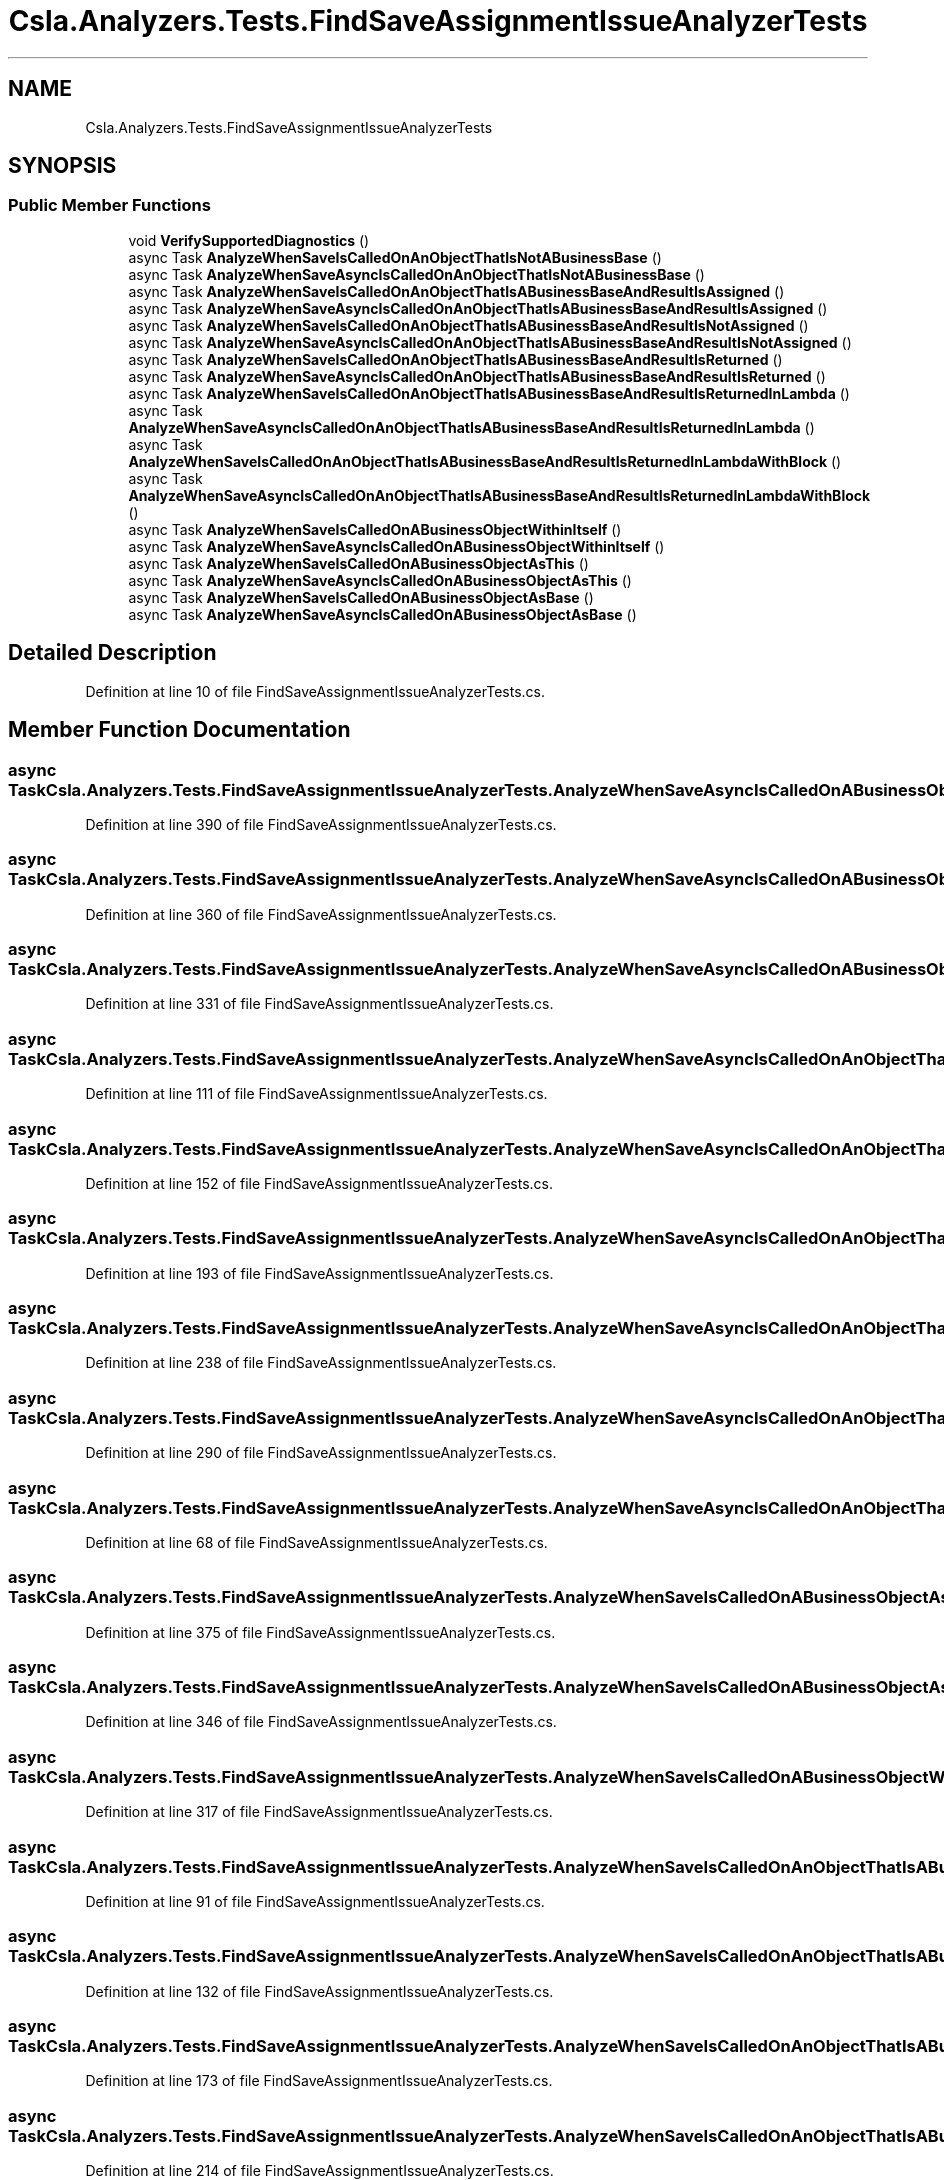 .TH "Csla.Analyzers.Tests.FindSaveAssignmentIssueAnalyzerTests" 3 "Wed Jul 21 2021" "Version 5.4.2" "CSLA.NET" \" -*- nroff -*-
.ad l
.nh
.SH NAME
Csla.Analyzers.Tests.FindSaveAssignmentIssueAnalyzerTests
.SH SYNOPSIS
.br
.PP
.SS "Public Member Functions"

.in +1c
.ti -1c
.RI "void \fBVerifySupportedDiagnostics\fP ()"
.br
.ti -1c
.RI "async Task \fBAnalyzeWhenSaveIsCalledOnAnObjectThatIsNotABusinessBase\fP ()"
.br
.ti -1c
.RI "async Task \fBAnalyzeWhenSaveAsyncIsCalledOnAnObjectThatIsNotABusinessBase\fP ()"
.br
.ti -1c
.RI "async Task \fBAnalyzeWhenSaveIsCalledOnAnObjectThatIsABusinessBaseAndResultIsAssigned\fP ()"
.br
.ti -1c
.RI "async Task \fBAnalyzeWhenSaveAsyncIsCalledOnAnObjectThatIsABusinessBaseAndResultIsAssigned\fP ()"
.br
.ti -1c
.RI "async Task \fBAnalyzeWhenSaveIsCalledOnAnObjectThatIsABusinessBaseAndResultIsNotAssigned\fP ()"
.br
.ti -1c
.RI "async Task \fBAnalyzeWhenSaveAsyncIsCalledOnAnObjectThatIsABusinessBaseAndResultIsNotAssigned\fP ()"
.br
.ti -1c
.RI "async Task \fBAnalyzeWhenSaveIsCalledOnAnObjectThatIsABusinessBaseAndResultIsReturned\fP ()"
.br
.ti -1c
.RI "async Task \fBAnalyzeWhenSaveAsyncIsCalledOnAnObjectThatIsABusinessBaseAndResultIsReturned\fP ()"
.br
.ti -1c
.RI "async Task \fBAnalyzeWhenSaveIsCalledOnAnObjectThatIsABusinessBaseAndResultIsReturnedInLambda\fP ()"
.br
.ti -1c
.RI "async Task \fBAnalyzeWhenSaveAsyncIsCalledOnAnObjectThatIsABusinessBaseAndResultIsReturnedInLambda\fP ()"
.br
.ti -1c
.RI "async Task \fBAnalyzeWhenSaveIsCalledOnAnObjectThatIsABusinessBaseAndResultIsReturnedInLambdaWithBlock\fP ()"
.br
.ti -1c
.RI "async Task \fBAnalyzeWhenSaveAsyncIsCalledOnAnObjectThatIsABusinessBaseAndResultIsReturnedInLambdaWithBlock\fP ()"
.br
.ti -1c
.RI "async Task \fBAnalyzeWhenSaveIsCalledOnABusinessObjectWithinItself\fP ()"
.br
.ti -1c
.RI "async Task \fBAnalyzeWhenSaveAsyncIsCalledOnABusinessObjectWithinItself\fP ()"
.br
.ti -1c
.RI "async Task \fBAnalyzeWhenSaveIsCalledOnABusinessObjectAsThis\fP ()"
.br
.ti -1c
.RI "async Task \fBAnalyzeWhenSaveAsyncIsCalledOnABusinessObjectAsThis\fP ()"
.br
.ti -1c
.RI "async Task \fBAnalyzeWhenSaveIsCalledOnABusinessObjectAsBase\fP ()"
.br
.ti -1c
.RI "async Task \fBAnalyzeWhenSaveAsyncIsCalledOnABusinessObjectAsBase\fP ()"
.br
.in -1c
.SH "Detailed Description"
.PP 
Definition at line 10 of file FindSaveAssignmentIssueAnalyzerTests\&.cs\&.
.SH "Member Function Documentation"
.PP 
.SS "async Task Csla\&.Analyzers\&.Tests\&.FindSaveAssignmentIssueAnalyzerTests\&.AnalyzeWhenSaveAsyncIsCalledOnABusinessObjectAsBase ()"

.PP
Definition at line 390 of file FindSaveAssignmentIssueAnalyzerTests\&.cs\&.
.SS "async Task Csla\&.Analyzers\&.Tests\&.FindSaveAssignmentIssueAnalyzerTests\&.AnalyzeWhenSaveAsyncIsCalledOnABusinessObjectAsThis ()"

.PP
Definition at line 360 of file FindSaveAssignmentIssueAnalyzerTests\&.cs\&.
.SS "async Task Csla\&.Analyzers\&.Tests\&.FindSaveAssignmentIssueAnalyzerTests\&.AnalyzeWhenSaveAsyncIsCalledOnABusinessObjectWithinItself ()"

.PP
Definition at line 331 of file FindSaveAssignmentIssueAnalyzerTests\&.cs\&.
.SS "async Task Csla\&.Analyzers\&.Tests\&.FindSaveAssignmentIssueAnalyzerTests\&.AnalyzeWhenSaveAsyncIsCalledOnAnObjectThatIsABusinessBaseAndResultIsAssigned ()"

.PP
Definition at line 111 of file FindSaveAssignmentIssueAnalyzerTests\&.cs\&.
.SS "async Task Csla\&.Analyzers\&.Tests\&.FindSaveAssignmentIssueAnalyzerTests\&.AnalyzeWhenSaveAsyncIsCalledOnAnObjectThatIsABusinessBaseAndResultIsNotAssigned ()"

.PP
Definition at line 152 of file FindSaveAssignmentIssueAnalyzerTests\&.cs\&.
.SS "async Task Csla\&.Analyzers\&.Tests\&.FindSaveAssignmentIssueAnalyzerTests\&.AnalyzeWhenSaveAsyncIsCalledOnAnObjectThatIsABusinessBaseAndResultIsReturned ()"

.PP
Definition at line 193 of file FindSaveAssignmentIssueAnalyzerTests\&.cs\&.
.SS "async Task Csla\&.Analyzers\&.Tests\&.FindSaveAssignmentIssueAnalyzerTests\&.AnalyzeWhenSaveAsyncIsCalledOnAnObjectThatIsABusinessBaseAndResultIsReturnedInLambda ()"

.PP
Definition at line 238 of file FindSaveAssignmentIssueAnalyzerTests\&.cs\&.
.SS "async Task Csla\&.Analyzers\&.Tests\&.FindSaveAssignmentIssueAnalyzerTests\&.AnalyzeWhenSaveAsyncIsCalledOnAnObjectThatIsABusinessBaseAndResultIsReturnedInLambdaWithBlock ()"

.PP
Definition at line 290 of file FindSaveAssignmentIssueAnalyzerTests\&.cs\&.
.SS "async Task Csla\&.Analyzers\&.Tests\&.FindSaveAssignmentIssueAnalyzerTests\&.AnalyzeWhenSaveAsyncIsCalledOnAnObjectThatIsNotABusinessBase ()"

.PP
Definition at line 68 of file FindSaveAssignmentIssueAnalyzerTests\&.cs\&.
.SS "async Task Csla\&.Analyzers\&.Tests\&.FindSaveAssignmentIssueAnalyzerTests\&.AnalyzeWhenSaveIsCalledOnABusinessObjectAsBase ()"

.PP
Definition at line 375 of file FindSaveAssignmentIssueAnalyzerTests\&.cs\&.
.SS "async Task Csla\&.Analyzers\&.Tests\&.FindSaveAssignmentIssueAnalyzerTests\&.AnalyzeWhenSaveIsCalledOnABusinessObjectAsThis ()"

.PP
Definition at line 346 of file FindSaveAssignmentIssueAnalyzerTests\&.cs\&.
.SS "async Task Csla\&.Analyzers\&.Tests\&.FindSaveAssignmentIssueAnalyzerTests\&.AnalyzeWhenSaveIsCalledOnABusinessObjectWithinItself ()"

.PP
Definition at line 317 of file FindSaveAssignmentIssueAnalyzerTests\&.cs\&.
.SS "async Task Csla\&.Analyzers\&.Tests\&.FindSaveAssignmentIssueAnalyzerTests\&.AnalyzeWhenSaveIsCalledOnAnObjectThatIsABusinessBaseAndResultIsAssigned ()"

.PP
Definition at line 91 of file FindSaveAssignmentIssueAnalyzerTests\&.cs\&.
.SS "async Task Csla\&.Analyzers\&.Tests\&.FindSaveAssignmentIssueAnalyzerTests\&.AnalyzeWhenSaveIsCalledOnAnObjectThatIsABusinessBaseAndResultIsNotAssigned ()"

.PP
Definition at line 132 of file FindSaveAssignmentIssueAnalyzerTests\&.cs\&.
.SS "async Task Csla\&.Analyzers\&.Tests\&.FindSaveAssignmentIssueAnalyzerTests\&.AnalyzeWhenSaveIsCalledOnAnObjectThatIsABusinessBaseAndResultIsReturned ()"

.PP
Definition at line 173 of file FindSaveAssignmentIssueAnalyzerTests\&.cs\&.
.SS "async Task Csla\&.Analyzers\&.Tests\&.FindSaveAssignmentIssueAnalyzerTests\&.AnalyzeWhenSaveIsCalledOnAnObjectThatIsABusinessBaseAndResultIsReturnedInLambda ()"

.PP
Definition at line 214 of file FindSaveAssignmentIssueAnalyzerTests\&.cs\&.
.SS "async Task Csla\&.Analyzers\&.Tests\&.FindSaveAssignmentIssueAnalyzerTests\&.AnalyzeWhenSaveIsCalledOnAnObjectThatIsABusinessBaseAndResultIsReturnedInLambdaWithBlock ()"

.PP
Definition at line 263 of file FindSaveAssignmentIssueAnalyzerTests\&.cs\&.
.SS "async Task Csla\&.Analyzers\&.Tests\&.FindSaveAssignmentIssueAnalyzerTests\&.AnalyzeWhenSaveIsCalledOnAnObjectThatIsNotABusinessBase ()"

.PP
Definition at line 47 of file FindSaveAssignmentIssueAnalyzerTests\&.cs\&.
.SS "void Csla\&.Analyzers\&.Tests\&.FindSaveAssignmentIssueAnalyzerTests\&.VerifySupportedDiagnostics ()"

.PP
Definition at line 13 of file FindSaveAssignmentIssueAnalyzerTests\&.cs\&.

.SH "Author"
.PP 
Generated automatically by Doxygen for CSLA\&.NET from the source code\&.
